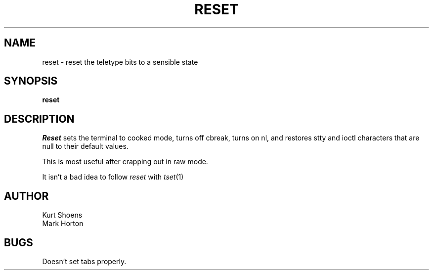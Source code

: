 .TH RESET 1 2/6/79
.UC
.SH NAME
reset \- reset the teletype bits to a sensible state
.SH SYNOPSIS
.B reset
.SH DESCRIPTION
.I Reset
sets the terminal to cooked mode, turns off cbreak,
turns on nl, and restores stty and ioctl characters that are null
to their default values.
.PP
This is most useful after crapping out in raw mode.
.PP
It isn't a bad idea to follow
.I reset
with
.IR tset (1)
.SH AUTHOR
Kurt Shoens
.br
Mark Horton
.SH BUGS
Doesn't set tabs properly.
